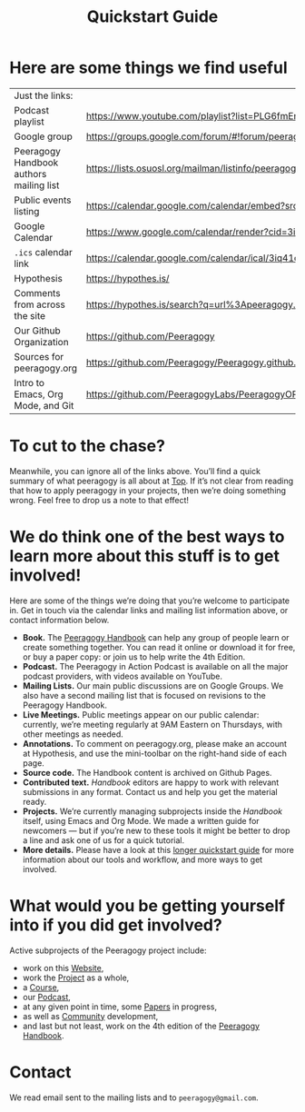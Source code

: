 #+TITLE: Quickstart Guide

* Here are some things we find useful

| Just the links:                         |                                                                                                                   |
| Podcast playlist                        | [[https://www.youtube.com/playlist?list=PLG6fmEnfJR2yaWGiK0tSp8QSis4btdCzE][https://www.youtube.com/playlist?list=PLG6fmEnfJR2yaWGiK0tSp8QSis4btdCzE]]                                          |
| Google group                            | [[https://groups.google.com/forum/#!forum/peeragogy][https://groups.google.com/forum/#!forum/peeragogy]]                                                                 |
| Peeragogy Handbook authors mailing list | [[https://lists.osuosl.org/mailman/listinfo/peeragogy-handbook][https://lists.osuosl.org/mailman/listinfo/peeragogy-handbook]]                                                      |
| Public events listing                   | [[https://calendar.google.com/calendar/embed?src=3iq41odpn85s51mem8cgekmong%40group.calendar.google.com][https://calendar.google.com/calendar/embed?src=3iq41odpn85s51mem8cgekmong%40group.calendar.google.com]]             |
| Google Calendar                         | [[https://www.google.com/calendar/render?cid=3iq41odpn85s51mem8cgekmong%40group.calendar.google.com][https://www.google.com/calendar/render?cid=3iq41odpn85s51mem8cgekmong%40group.calendar.google.com]]                 |
| =.ics= calendar link                      | [[https://calendar.google.com/calendar/ical/3iq41odpn85s51mem8cgekmong%40group.calendar.google.com/public/basic.ics][https://calendar.google.com/calendar/ical/3iq41odpn85s51mem8cgekmong%40group.calendar.google.com/public/basic.ics]] |
| Hypothesis                              | [[https://hypothes.is/][https://hypothes.is/]]                                                                                              |
| Comments from across the site           | [[https://hypothes.is/search?q=url%3Apeeragogy.org%2F*][https://hypothes.is/search?q=url%3Apeeragogy.org%2F*]]                                                              |
| Our Github Organization                 | [[https://github.com/Peeragogy][https://github.com/Peeragogy]]                                                                                      |
| Sources for peeragogy.org               | [[https://github.com/Peeragogy/Peeragogy.github.io][https://github.com/Peeragogy/Peeragogy.github.io]]                                                                  |
| Intro to Emacs, Org Mode, and Git       | [[https://github.com/PeeragogyLabs/PeeragogyORG/wiki][https://github.com/PeeragogyLabs/PeeragogyORG/wiki]]                                                                |

* To cut to the chase?

Meanwhile, you can ignore all of the links above.  You’ll find a quick
summary of what peeragogy is all about at [[file:top.org][Top]].  If it’s not clear from
reading that how to apply peeragogy in your projects, then we’re doing
something wrong.  Feel free to drop us a note to that effect!

* We do think one of the best ways to learn more about this stuff is to get involved!

Here are some of the things we’re doing that you’re welcome to
participate in.  Get in touch via the calendar links and mailing list
information above, or contact information below.

- *Book.* The [[https://peeragogy.org/][Peeragogy Handbook]] can help any group of people learn or
  create something together. You can read it online or download it for
  free, or buy a paper copy: or join us to help write the 4th Edition.
- *Podcast.* The Peeragogy in Action Podcast is available on all the
  major podcast providers, with videos available on YouTube.
- *Mailing Lists.* Our main public discussions are on Google Groups.  We
  also have a second mailing list that is focused on revisions to the
  Peeragogy Handbook.
- *Live Meetings.* Public meetings appear on our public calendar:
  currently, we’re meeting regularly at 9AM Eastern on Thursdays, with
  other meetings as needed.
- *Annotations.* To comment on peeragogy.org, please make an account at
  Hypothesis, and use the mini-toolbar on the right-hand side of each
  page.
- *Source code.* The Handbook content is archived on Github Pages.
- *Contributed text.* /Handbook/ editors are happy to work with relevant
  submissions in any format. Contact us and help you get the material
  ready.
- *Projects.* We’re currently managing subprojects inside the /Handbook/
  itself, using Emacs and Org Mode.  We made a written guide for
  newcomers — but if you’re new to these tools it might be better to
  drop a line and ask one of us for a quick tutorial.
- *More details.* Please have a look at this [[https://github.com/Peeragogy/peeragogy-handbook/wiki/Quickstart-guide][longer quickstart guide]] for
  more information about our tools and workflow, and more ways to get
  involved.

* What would you be getting yourself into if you did get involved?

Active subprojects of the Peeragogy project include:
- work on this [[file:website.org][Website]],
- work the [[file:project.org][Project]] as a whole,
- a [[file:course.org][Course]],
- our [[file:podcast.org][Podcast]],
- at any given point in time, some [[file:paper.org][Papers]] in progress,
- as well as [[file:community.org][Community]] development,
- and last but not least, work on the 4th edition of the [[file:handbook.org][Peeragogy Handbook]].

* Contact

We read email sent to the mailing lists and to =peeragogy@gmail.com=.
